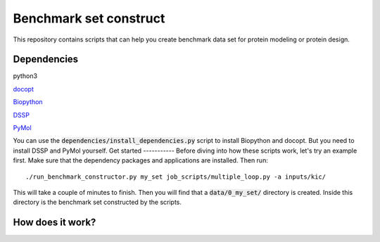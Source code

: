 Benchmark set construct
=======================
This repository contains scripts that can help you create benchmark data
set for protein modeling or protein design. 

Dependencies
------------
python3

`docopt <http://docopt.org/>`_

`Biopython <http://biopython.org/>`_

`DSSP <http://swift.cmbi.ru.nl/gv/dssp/>`_

`PyMol <https://www.pymol.org>`_

You can use the :code:`dependencies/install_dependencies.py` script to install Biopython and docopt. But you need to install DSSP and PyMol yourself.
Get started
-----------
Before diving into how these scripts work, let's try an example first. Make
sure that the dependency packages and applications are installed. Then run::

  ./run_benchmark_constructor.py my_set job_scripts/multiple_loop.py -a inputs/kic/

This will take a couple of minutes to finish. Then you will find that a :code:`data/0_my_set/`
directory is created. Inside this directory is the benchmark set constructed by the
scripts.

How does it work?
-----------------

